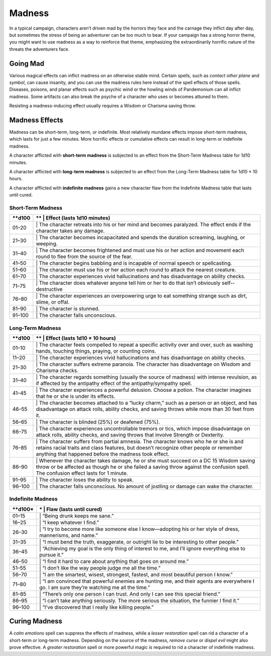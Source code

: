 Madness
-------

In a typical campaign, characters aren’t driven mad by the horrors they
face and the carnage they inflict day after day, but sometimes the
stress of being an adventurer can be too much to bear. If your campaign
has a strong horror theme, you might want to use madness as a way to
reinforce that theme, emphasizing the extraordinarily horrific nature of
the threats the adventurers face.

Going Mad
~~~~~~~~~

Various magical effects can inflict madness on an otherwise stable mind.
Certain spells, such as *contact other plane* and *symbol*, can cause
insanity, and you can use the madness rules here instead of the spell
effects of those spells\ *.* Diseases, poisons, and planar effects such
as psychic wind or the howling winds of Pandemonium can all inflict
madness. Some artifacts can also break the psyche of a character who
uses or becomes attuned to them.

Resisting a madness-­inducing effect usually requires a Wisdom or
Charisma saving throw.

Madness Effects
~~~~~~~~~~~~~~~

Madness can be short-­term, long-­term, or indefinite. Most relatively
mundane effects impose short-­term madness, which lasts for just a few
minutes. More horrific effects or cumulative effects can result in
long-­term or indefinite madness.

A character afflicted with **short-­term madness** is subjected to an
effect from the Short-­Term Madness table for 1d10 minutes.

A character afflicted with **long-­term madness** is subjected to an
effect from the Long-­Term Madness table for 1d10 × 10 hours.

A character afflicted with **indefinite madness** gains a new character
flaw from the Indefinite Madness table that lasts until cured.

Short-­Term Madness
^^^^^^^^^^^^^^^^^^^

+------------+-----------------------------------------------------------------------------------------------------------------------------------+
| \*\*d100   | \*\* \| **Effect (lasts 1d10 minutes)**                                                                                           |
+============+===================================================================================================================================+
| 01–20      | \| The character retreats into his or her mind and becomes paralyzed. The effect ends if the character takes any damage.          |
+------------+-----------------------------------------------------------------------------------------------------------------------------------+
| 21–30      | \| The character becomes incapacitated and spends the duration screaming, laughing, or weeping.                                   |
+------------+-----------------------------------------------------------------------------------------------------------------------------------+
| 31–40      | \| The character becomes frightened and must use his or her action and movement each round to flee from the source of the fear.   |
+------------+-----------------------------------------------------------------------------------------------------------------------------------+
| 41–50      | \| The character begins babbling and is incapable of normal speech or spellcasting.                                               |
+------------+-----------------------------------------------------------------------------------------------------------------------------------+
| 51–60      | \| The character must use his or her action each round to attack the nearest creature.                                            |
+------------+-----------------------------------------------------------------------------------------------------------------------------------+
| 61–70      | \| The character experiences vivid hallucinations and has disadvantage on ability checks.                                         |
+------------+-----------------------------------------------------------------------------------------------------------------------------------+
| 71–75      | \| The character does whatever anyone tell him or her to do that isn’t obviously self-­ destructive                               |
+------------+-----------------------------------------------------------------------------------------------------------------------------------+
| 76–80      | \| The character experiences an overpowering urge to eat something strange such as dirt, slime, or offal.                         |
+------------+-----------------------------------------------------------------------------------------------------------------------------------+
| 81–90      | \| The character is stunned.                                                                                                      |
+------------+-----------------------------------------------------------------------------------------------------------------------------------+
| 91–100     | \| The character falls unconscious.                                                                                               |
+------------+-----------------------------------------------------------------------------------------------------------------------------------+

Long-­Term Madness
^^^^^^^^^^^^^^^^^^

+------------+-------------------------------------------------------------------------------------------------------------------------------------------------------------------------------------------------------------------------------------------+
| \*\*d100   | \*\* \| **Effect (lasts 1d10 × 10 hours)**                                                                                                                                                                                                |
+============+===========================================================================================================================================================================================================================================+
| 01–10      | \| The character feels compelled to repeat a specific activity over and over, such as washing hands, touching things, praying, or counting coins.                                                                                         |
+------------+-------------------------------------------------------------------------------------------------------------------------------------------------------------------------------------------------------------------------------------------+
| 11–20      | \| The character experiences vivid hallucinations and has disadvantage on ability checks.                                                                                                                                                 |
+------------+-------------------------------------------------------------------------------------------------------------------------------------------------------------------------------------------------------------------------------------------+
| 21–30      | \| The character suffers extreme paranoia. The character has disadvantage on Wisdom and Charisma checks.                                                                                                                                  |
+------------+-------------------------------------------------------------------------------------------------------------------------------------------------------------------------------------------------------------------------------------------+
| 31–40      | \| The character regards something (usually the source of madness) with intense revulsion, as if affected by the antipathy effect of the antipathy/sympathy spell.                                                                        |
+------------+-------------------------------------------------------------------------------------------------------------------------------------------------------------------------------------------------------------------------------------------+
| 41–45      | \| The character experiences a powerful delusion. Choose a potion. The character imagines that he or she is under its effects.                                                                                                            |
+------------+-------------------------------------------------------------------------------------------------------------------------------------------------------------------------------------------------------------------------------------------+
| 46–55      | \| The character becomes attached to a “lucky charm,” such as a person or an object, and has disadvantage on attack rolls, ability checks, and saving throws while more than 30 feet from it.                                             |
+------------+-------------------------------------------------------------------------------------------------------------------------------------------------------------------------------------------------------------------------------------------+
| 56–65      | \| The character is blinded (25%) or deafened (75%).                                                                                                                                                                                      |
+------------+-------------------------------------------------------------------------------------------------------------------------------------------------------------------------------------------------------------------------------------------+
| 66–75      | \| The character experiences uncontrollable tremors or tics, which impose disadvantage on attack rolls, ability checks, and saving throws that involve Strength or Dexterity.                                                             |
+------------+-------------------------------------------------------------------------------------------------------------------------------------------------------------------------------------------------------------------------------------------+
| 76–85      | \| The character suffers from partial amnesia. The character knows who he or she is and retains racial traits and class features, but doesn’t recognize other people or remember anything that happened before the madness took effect.   |
+------------+-------------------------------------------------------------------------------------------------------------------------------------------------------------------------------------------------------------------------------------------+
| 86–90      | \| Whenever the character takes damage, he or she must succeed on a DC 15 Wisdom saving throw or be affected as though he or she failed a saving throw against the confusion spell. The confusion effect lasts for 1 minute.              |
+------------+-------------------------------------------------------------------------------------------------------------------------------------------------------------------------------------------------------------------------------------------+
| 91–95      | \| The character loses the ability to speak.                                                                                                                                                                                              |
+------------+-------------------------------------------------------------------------------------------------------------------------------------------------------------------------------------------------------------------------------------------+
| 96–100     | \| The character falls unconscious. No amount of jostling or damage can wake the character.                                                                                                                                               |
+------------+-------------------------------------------------------------------------------------------------------------------------------------------------------------------------------------------------------------------------------------------+

Indefinite Madness
^^^^^^^^^^^^^^^^^^

+--------------+-----------------------------------------------------------------------------------------------------------------------------------------------+
| \*\*d100\*   | \* \| **Flaw (lasts until cured)**                                                                                                            |
+==============+===============================================================================================================================================+
| 01–15        | \| “Being drunk keeps me sane.”                                                                                                               |
+--------------+-----------------------------------------------------------------------------------------------------------------------------------------------+
| 16–25        | \| “I keep whatever I find.”                                                                                                                  |
+--------------+-----------------------------------------------------------------------------------------------------------------------------------------------+
| 26–30        | \| “I try to become more like someone else I know—adopting his or her style of dress, mannerisms, and name.”                                  |
+--------------+-----------------------------------------------------------------------------------------------------------------------------------------------+
| 31–35        | \| “I must bend the truth, exaggerate, or outright lie to be interesting to other people.”                                                    |
+--------------+-----------------------------------------------------------------------------------------------------------------------------------------------+
| 36–45        | \| “Achieving my goal is the only thing of interest to me, and I’ll ignore everything else to pursue it.”                                     |
+--------------+-----------------------------------------------------------------------------------------------------------------------------------------------+
| 46–50        | \| “I find it hard to care about anything that goes on around me.”                                                                            |
+--------------+-----------------------------------------------------------------------------------------------------------------------------------------------+
| 51–55        | \| “I don’t like the way people judge me all the time.”                                                                                       |
+--------------+-----------------------------------------------------------------------------------------------------------------------------------------------+
| 56–70        | \| “I am the smartest, wisest, strongest, fastest, and most beautiful person I know.”                                                         |
+--------------+-----------------------------------------------------------------------------------------------------------------------------------------------+
| 71–80        | \| “I am convinced that powerful enemies are hunting me, and their agents are everywhere I go. I am sure they’re watching me all the time.”   |
+--------------+-----------------------------------------------------------------------------------------------------------------------------------------------+
| 81–85        | \| “There’s only one person I can trust. And only I can see this special friend.”                                                             |
+--------------+-----------------------------------------------------------------------------------------------------------------------------------------------+
| 86–95        | \| “I can’t take anything seriously. The more serious the situation, the funnier I find it.”                                                  |
+--------------+-----------------------------------------------------------------------------------------------------------------------------------------------+
| 96–100       | \| “I’ve discovered that I really like killing people.”                                                                                       |
+--------------+-----------------------------------------------------------------------------------------------------------------------------------------------+

Curing Madness
~~~~~~~~~~~~~~

A *calm emotions* spell can suppress the effects of madness, while a
*lesser restoration* spell can rid a character of a short-­term or
long-­term madness. Depending on the source of the madness, *remove
curse* or *dispel evil* might also prove effective. A *greater
restoration* spell or more powerful magic is required to rid a character
of indefinite madness.
